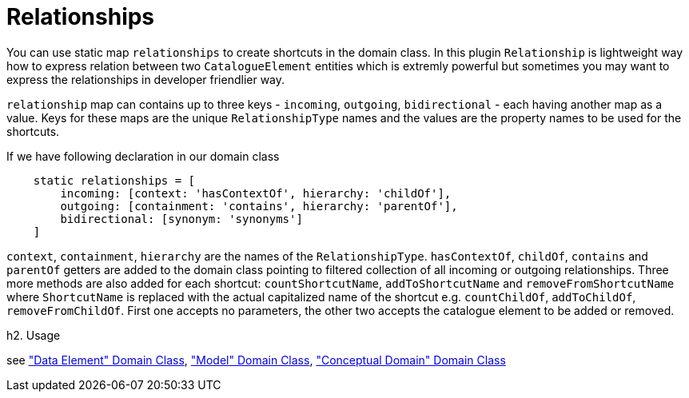 = Relationships

You can use static map `relationships` to create shortcuts in the domain class. In this plugin `Relationship` is
lightweight way how to express relation between two `CatalogueElement` entities which is extremly powerful but
sometimes you may want to express the relationships in developer friendlier way.

`relationship` map can contains up to three keys - `incoming`, `outgoing`, `bidirectional` - each having another map as a value.
Keys for these maps are the unique `RelationshipType` names and the values are the property names to be used for the shortcuts.

If we have following declaration in our domain class

[source,groovy]
----
    static relationships = [
        incoming: [context: 'hasContextOf', hierarchy: 'childOf'],
        outgoing: [containment: 'contains', hierarchy: 'parentOf'],
        bidirectional: [synonym: 'synonyms']
    ]
----

`context`, `containment`, `hierarchy` are the names of the `RelationshipType`. `hasContextOf`,
`childOf`, `contains` and `parentOf` getters are added to the domain class pointing to filtered collection
of all incoming or outgoing relationships. Three more methods are also added for each shortcut: `countShortcutName`,
`addToShortcutName` and `removeFromShortcutName` where `ShortcutName` is replaced with the actual capitalized name of the shortcut
e.g. `countChildOf`, `addToChildOf`, `removeFromChildOf`. First one accepts no parameters, the other two accepts the
catalogue element to be added or removed.

h2. Usage

see <<_data_element, "Data Element" Domain Class>>, <<_model, "Model" Domain Class>>, <<_conceptual_domain, "Conceptual Domain" Domain Class>>



